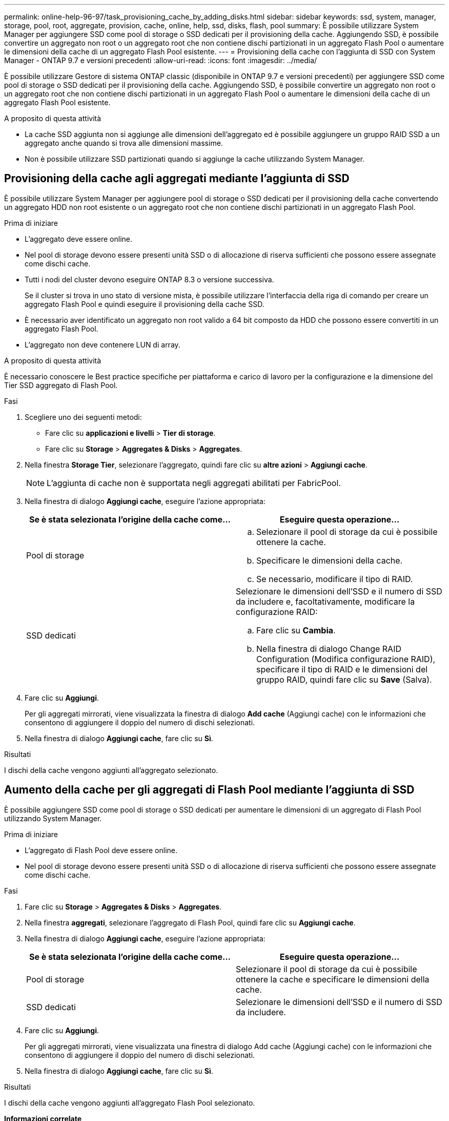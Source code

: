 ---
permalink: online-help-96-97/task_provisioning_cache_by_adding_disks.html 
sidebar: sidebar 
keywords: ssd, system, manager, storage, pool, root, aggregate, provision, cache, online, help, ssd, disks, flash, pool 
summary: È possibile utilizzare System Manager per aggiungere SSD come pool di storage o SSD dedicati per il provisioning della cache. Aggiungendo SSD, è possibile convertire un aggregato non root o un aggregato root che non contiene dischi partizionati in un aggregato Flash Pool o aumentare le dimensioni della cache di un aggregato Flash Pool esistente. 
---
= Provisioning della cache con l'aggiunta di SSD con System Manager - ONTAP 9.7 e versioni precedenti
:allow-uri-read: 
:icons: font
:imagesdir: ../media/


[role="lead"]
È possibile utilizzare Gestore di sistema ONTAP classic (disponibile in ONTAP 9.7 e versioni precedenti) per aggiungere SSD come pool di storage o SSD dedicati per il provisioning della cache. Aggiungendo SSD, è possibile convertire un aggregato non root o un aggregato root che non contiene dischi partizionati in un aggregato Flash Pool o aumentare le dimensioni della cache di un aggregato Flash Pool esistente.

.A proposito di questa attività
* La cache SSD aggiunta non si aggiunge alle dimensioni dell'aggregato ed è possibile aggiungere un gruppo RAID SSD a un aggregato anche quando si trova alle dimensioni massime.
* Non è possibile utilizzare SSD partizionati quando si aggiunge la cache utilizzando System Manager.




== Provisioning della cache agli aggregati mediante l'aggiunta di SSD

È possibile utilizzare System Manager per aggiungere pool di storage o SSD dedicati per il provisioning della cache convertendo un aggregato HDD non root esistente o un aggregato root che non contiene dischi partizionati in un aggregato Flash Pool.

.Prima di iniziare
* L'aggregato deve essere online.
* Nel pool di storage devono essere presenti unità SSD o di allocazione di riserva sufficienti che possono essere assegnate come dischi cache.
* Tutti i nodi del cluster devono eseguire ONTAP 8.3 o versione successiva.
+
Se il cluster si trova in uno stato di versione mista, è possibile utilizzare l'interfaccia della riga di comando per creare un aggregato Flash Pool e quindi eseguire il provisioning della cache SSD.

* È necessario aver identificato un aggregato non root valido a 64 bit composto da HDD che possono essere convertiti in un aggregato Flash Pool.
* L'aggregato non deve contenere LUN di array.


.A proposito di questa attività
È necessario conoscere le Best practice specifiche per piattaforma e carico di lavoro per la configurazione e la dimensione del Tier SSD aggregato di Flash Pool.

.Fasi
. Scegliere uno dei seguenti metodi:
+
** Fare clic su *applicazioni e livelli* > *Tier di storage*.
** Fare clic su *Storage* > *Aggregates & Disks* > *Aggregates*.


. Nella finestra *Storage Tier*, selezionare l'aggregato, quindi fare clic su *altre azioni* > *Aggiungi cache*.
+
[NOTE]
====
L'aggiunta di cache non è supportata negli aggregati abilitati per FabricPool.

====
. Nella finestra di dialogo *Aggiungi cache*, eseguire l'azione appropriata:
+
|===
| Se è stata selezionata l'origine della cache come... | Eseguire questa operazione... 


 a| 
Pool di storage
 a| 
.. Selezionare il pool di storage da cui è possibile ottenere la cache.
.. Specificare le dimensioni della cache.
.. Se necessario, modificare il tipo di RAID.




 a| 
SSD dedicati
 a| 
Selezionare le dimensioni dell'SSD e il numero di SSD da includere e, facoltativamente, modificare la configurazione RAID:

.. Fare clic su *Cambia*.
.. Nella finestra di dialogo Change RAID Configuration (Modifica configurazione RAID), specificare il tipo di RAID e le dimensioni del gruppo RAID, quindi fare clic su *Save* (Salva).


|===
. Fare clic su *Aggiungi*.
+
Per gli aggregati mirrorati, viene visualizzata la finestra di dialogo *Add cache* (Aggiungi cache) con le informazioni che consentono di aggiungere il doppio del numero di dischi selezionati.

. Nella finestra di dialogo *Aggiungi cache*, fare clic su *Sì*.


.Risultati
I dischi della cache vengono aggiunti all'aggregato selezionato.



== Aumento della cache per gli aggregati di Flash Pool mediante l'aggiunta di SSD

È possibile aggiungere SSD come pool di storage o SSD dedicati per aumentare le dimensioni di un aggregato di Flash Pool utilizzando System Manager.

.Prima di iniziare
* L'aggregato di Flash Pool deve essere online.
* Nel pool di storage devono essere presenti unità SSD o di allocazione di riserva sufficienti che possono essere assegnate come dischi cache.


.Fasi
. Fare clic su *Storage* > *Aggregates & Disks* > *Aggregates*.
. Nella finestra *aggregati*, selezionare l'aggregato di Flash Pool, quindi fare clic su *Aggiungi cache*.
. Nella finestra di dialogo *Aggiungi cache*, eseguire l'azione appropriata:
+
|===
| Se è stata selezionata l'origine della cache come... | Eseguire questa operazione... 


 a| 
Pool di storage
 a| 
Selezionare il pool di storage da cui è possibile ottenere la cache e specificare le dimensioni della cache.



 a| 
SSD dedicati
 a| 
Selezionare le dimensioni dell'SSD e il numero di SSD da includere.

|===
. Fare clic su *Aggiungi*.
+
Per gli aggregati mirrorati, viene visualizzata una finestra di dialogo Add cache (Aggiungi cache) con le informazioni che consentono di aggiungere il doppio del numero di dischi selezionati.

. Nella finestra di dialogo *Aggiungi cache*, fare clic su *Sì*.


.Risultati
I dischi della cache vengono aggiunti all'aggregato Flash Pool selezionato.

*Informazioni correlate*

http://www.netapp.com/us/media/tr-4070.pdf["Report tecnico di NetApp 4070: Progettazione e implementazione di Flash Pool"^]

xref:concept_how_storage_pool_works.adoc[Come funziona il pool di storage]
